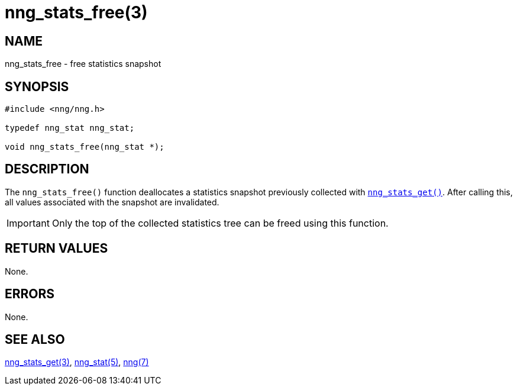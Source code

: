 = nng_stats_free(3)
//
// Copyright 2018 Staysail Systems, Inc. <info@staysail.tech>
// Copyright 2018 Capitar IT Group BV <info@capitar.com>
//
// This document is supplied under the terms of the MIT License, a
// copy of which should be located in the distribution where this
// file was obtained (LICENSE.txt).  A copy of the license may also be
// found online at https://opensource.org/licenses/MIT.
//

== NAME

nng_stats_free - free statistics snapshot

== SYNOPSIS

[source, c]
----
#include <nng/nng.h>

typedef nng_stat nng_stat;

void nng_stats_free(nng_stat *);
----

== DESCRIPTION

The `nng_stats_free()` function deallocates a statistics snapshot
previously collected with
xref:nng_stats_get.3.adoc[`nng_stats_get()`].
After calling this, all values associated with the snapshot are
invalidated.

IMPORTANT: Only the top of the collected statistics tree can be
freed using this function.

== RETURN VALUES

None.

== ERRORS

None.

== SEE ALSO

[.text-left]
xref:nng_stats_get.3.adoc[nng_stats_get(3)],
xref:nng_stat.5.adoc[nng_stat(5)],
xref:nng.7.adoc[nng(7)]
